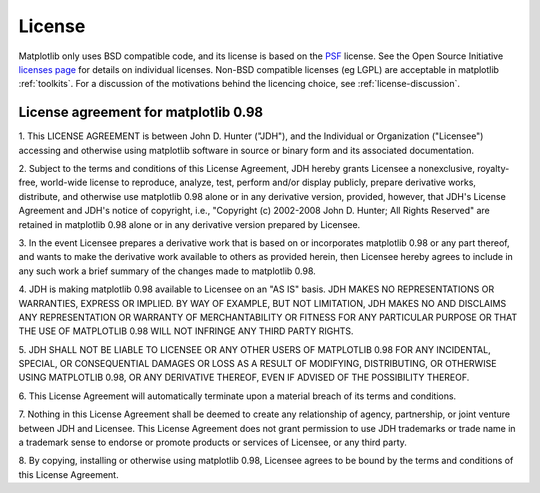 .. _license:

***********************************************
License
***********************************************


Matplotlib only uses BSD compatible code, and its license is based on
the `PSF <http://www.python.org/psf/license>`_ license.  See the Open
Source Initiative `licenses page
<http://www.opensource.org/licenses>`_ for details on individual
licenses. Non-BSD compatible licenses (eg LGPL) are acceptable in
matplotlib :ref:`toolkits`.  For a discussion of the motivations
behind the licencing choice, see :ref:`license-discussion`.


License agreement for matplotlib 0.98
=====================================

1. This LICENSE AGREEMENT is between John D. Hunter ("JDH"), and the
Individual or Organization ("Licensee") accessing and otherwise using
matplotlib software in source or binary form and its associated
documentation.

2. Subject to the terms and conditions of this License Agreement, JDH
hereby grants Licensee a nonexclusive, royalty-free, world-wide license
to reproduce, analyze, test, perform and/or display publicly, prepare
derivative works, distribute, and otherwise use matplotlib 0.98
alone or in any derivative version, provided, however, that JDH's
License Agreement and JDH's notice of copyright, i.e., "Copyright (c)
2002-2008 John D. Hunter; All Rights Reserved" are retained in
matplotlib 0.98 alone or in any derivative version prepared by
Licensee.

3. In the event Licensee prepares a derivative work that is based on or
incorporates matplotlib 0.98 or any part thereof, and wants to
make the derivative work available to others as provided herein, then
Licensee hereby agrees to include in any such work a brief summary of
the changes made to matplotlib 0.98.

4. JDH is making matplotlib 0.98 available to Licensee on an "AS
IS" basis.  JDH MAKES NO REPRESENTATIONS OR WARRANTIES, EXPRESS OR
IMPLIED.  BY WAY OF EXAMPLE, BUT NOT LIMITATION, JDH MAKES NO AND
DISCLAIMS ANY REPRESENTATION OR WARRANTY OF MERCHANTABILITY OR FITNESS
FOR ANY PARTICULAR PURPOSE OR THAT THE USE OF MATPLOTLIB 0.98
WILL NOT INFRINGE ANY THIRD PARTY RIGHTS.

5. JDH SHALL NOT BE LIABLE TO LICENSEE OR ANY OTHER USERS OF MATPLOTLIB
0.98 FOR ANY INCIDENTAL, SPECIAL, OR CONSEQUENTIAL DAMAGES OR
LOSS AS A RESULT OF MODIFYING, DISTRIBUTING, OR OTHERWISE USING
MATPLOTLIB 0.98, OR ANY DERIVATIVE THEREOF, EVEN IF ADVISED OF
THE POSSIBILITY THEREOF.

6. This License Agreement will automatically terminate upon a material
breach of its terms and conditions.

7. Nothing in this License Agreement shall be deemed to create any
relationship of agency, partnership, or joint venture between JDH and
Licensee.  This License Agreement does not grant permission to use JDH
trademarks or trade name in a trademark sense to endorse or promote
products or services of Licensee, or any third party.

8. By copying, installing or otherwise using matplotlib 0.98,
Licensee agrees to be bound by the terms and conditions of this License
Agreement.





